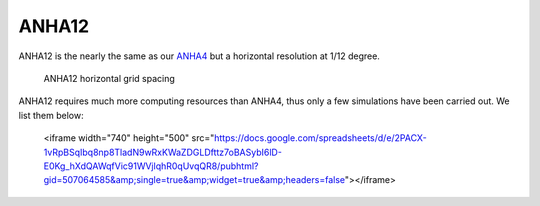 ANHA12
======

ANHA12 is the nearly the same as our `ANHA4 <https://canadian-nemo-ocean-modelling-forum-commuity-of-practice.readthedocs.io/en/latest/Institutions/UofA/Configurations/ANHA4/index.html#anha4>`_  but a horizontal resolution at 1/12 degree.

.. figure:: ./ANHA12_horzgrid.png

   ANHA12 horizontal grid spacing

ANHA12 requires much more computing resources than ANHA4, thus only a few simulations have been carried out. We list them below:

   <iframe width="740" height="500" src="https://docs.google.com/spreadsheets/d/e/2PACX-1vRpBSqIbq8np8TladN9wRxKWaZDGLDfttz7oBASybI6lD-E0Kg_hXdQAWqfVic91WVjlqhR0qUvqQR8/pubhtml?gid=507064585&amp;single=true&amp;widget=true&amp;headers=false"></iframe>


